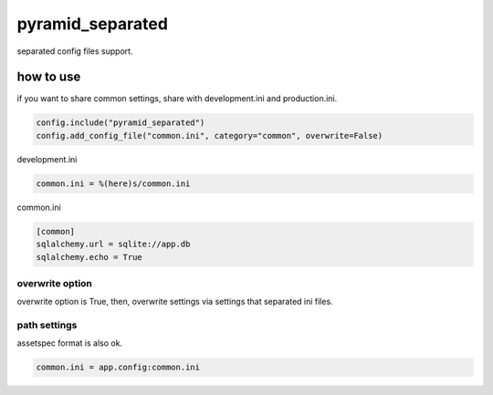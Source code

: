 pyramid_separated
========================================

separated config files support.


how to use
----------------------------------------

if you want to share common settings, share with development.ini and production.ini.

.. code:: python

    config.include("pyramid_separated")
    config.add_config_file("common.ini", category="common", overwrite=False)


development.ini

.. code::

    common.ini = %(here)s/common.ini


common.ini

.. code::


    [common]
    sqlalchemy.url = sqlite://app.db
    sqlalchemy.echo = True

overwrite option
^^^^^^^^^^^^^^^^^^^^^^^^^^^^^^^^^^^^^^^^

overwrite option is True, then, overwrite settings via settings that separated ini files.


path settings
^^^^^^^^^^^^^^^^^^^^^^^^^^^^^^^^^^^^^^^^

assetspec format is also ok.

.. code::

    common.ini = app.config:common.ini
